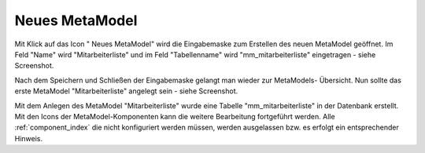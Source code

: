 .. _mm_first_new-mm:

|img_new| Neues MetaModel
===========================

Mit Klick auf das Icon "|img_new| Neues MetaModel" wird die Eingabemaske zum Erstellen
des neuen MetaModel geöffnet. Im Feld "Name" wird "Mitarbeiterliste" und im Feld "Tabellenname"
wird "mm_mitarbeiterliste" eingetragen - siehe Screenshot.

|img_new-mm_01|

Nach dem Speichern und Schließen der Eingabemaske gelangt man wieder zur MetaModels-
Übersicht. Nun sollte das erste MetaModel "Mitarbeiterliste" angelegt sein - siehe Screenshot.

|img_new-mm_02|

Mit dem Anlegen des MetaModel "Mitarbeiterliste" wurde eine Tabelle "mm_mitarbeiterliste" in
der Datenbank erstellt. Mit den Icons der MetaModel-Komponenten kann die weitere
Bearbeitung fortgeführt werden. Alle :ref:`component_index` die nicht konfiguriert
werden müssen, werden ausgelassen bzw. es erfolgt ein entsprechender Hinweis.


.. |img_new| image:: /_img/icons/new.gif

.. |img_new-mm_01| image:: /_img/screenshots/metamodel_first/new-mm_01.png
.. |img_new-mm_02| image:: /_img/screenshots/metamodel_first/new-mm_02.png